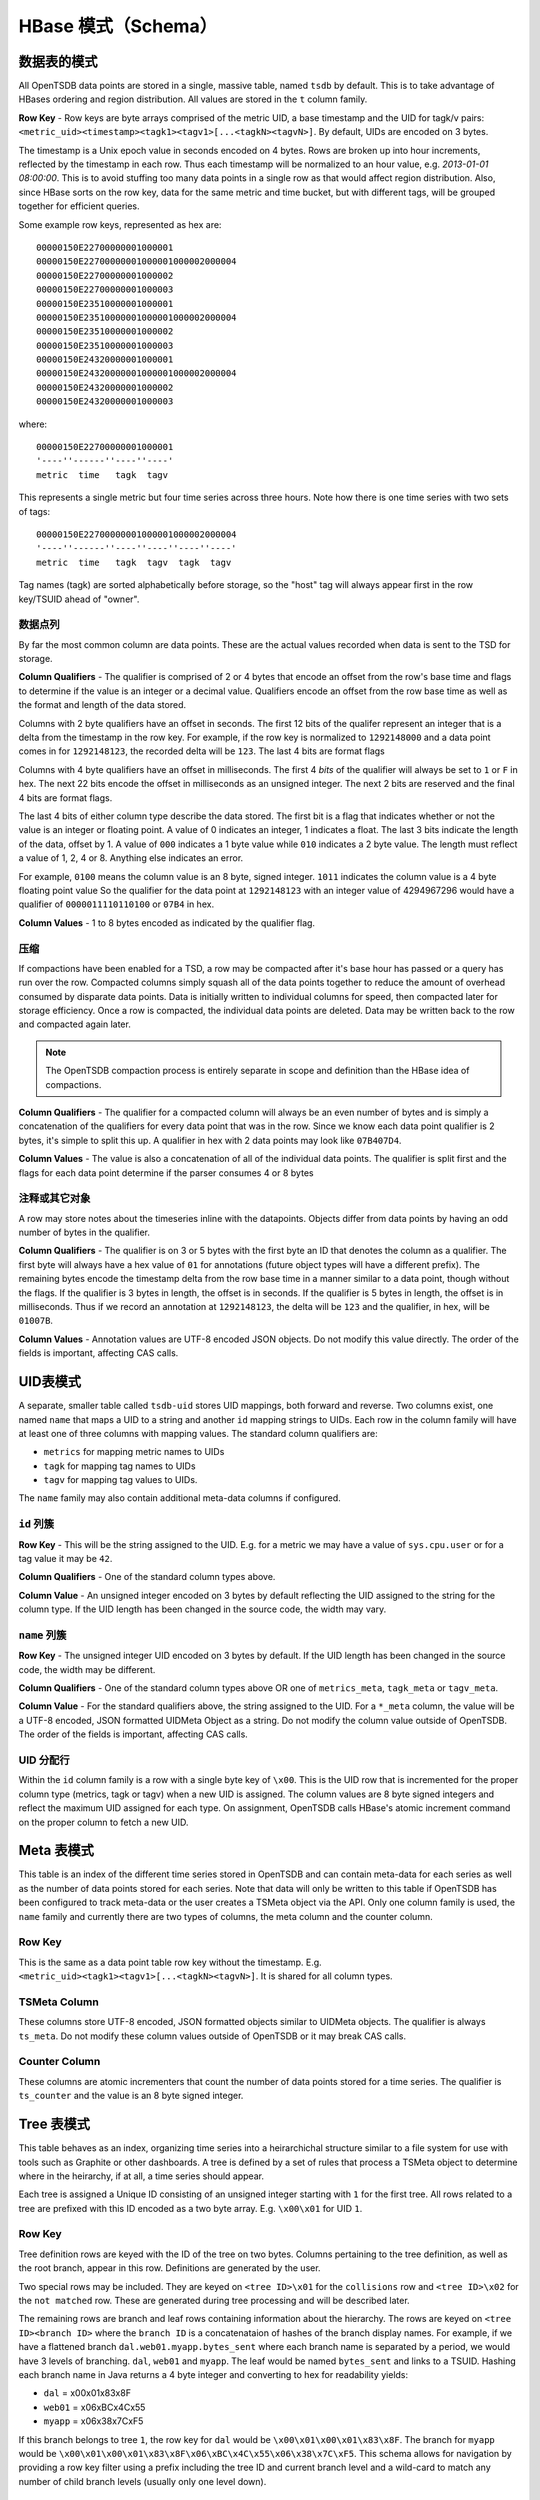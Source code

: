 HBase 模式（Schema）
======================

数据表的模式
^^^^^^^^^^^^^^^^^

All OpenTSDB data points are stored in a single, massive table, named ``tsdb`` by default. This is to take advantage of HBases ordering and region distribution. All values are stored in the ``t`` column family.

**Row Key** - Row keys are byte arrays comprised of the metric UID, a base timestamp and the UID for tagk/v pairs:  ``<metric_uid><timestamp><tagk1><tagv1>[...<tagkN><tagvN>]``. By default, UIDs are encoded on 3 bytes. 

The timestamp is a Unix epoch value in seconds encoded on 4 bytes. Rows are broken up into hour increments, reflected by the timestamp in each row. Thus each timestamp will be normalized to an hour value, e.g. *2013-01-01 08:00:00*. This is to avoid stuffing too many data points in a single row as that would affect region distribution. Also, since HBase sorts on the row key, data for the same metric and time bucket, but with different tags, will be grouped together for efficient queries.

Some example row keys, represented as hex are:

::
  
  00000150E22700000001000001
  00000150E22700000001000001000002000004
  00000150E22700000001000002
  00000150E22700000001000003
  00000150E23510000001000001
  00000150E23510000001000001000002000004
  00000150E23510000001000002
  00000150E23510000001000003
  00000150E24320000001000001
  00000150E24320000001000001000002000004
  00000150E24320000001000002
  00000150E24320000001000003

where:

::
  
  00000150E22700000001000001
  '----''------''----''----'
  metric  time   tagk  tagv

This represents a single metric but four time series across three hours. Note how there is one time series with two sets of tags: 

::

  00000150E22700000001000001000002000004
  '----''------''----''----''----''----'
  metric  time   tagk  tagv  tagk  tagv
  
Tag names (tagk) are sorted alphabetically before storage, so the "host" tag will always appear first in the row key/TSUID ahead of "owner".

数据点列
------------------

By far the most common column are data points. These are the actual values recorded when data is sent to the TSD for storage. 

**Column Qualifiers** - The qualifier is comprised of 2 or 4 bytes that encode an offset from the row's base time and flags to determine if the value is an integer or a decimal value. Qualifiers encode an offset from the row base time as well as the format and length of the data stored.

Columns with 2 byte qualifiers have an offset in seconds. The first 12 bits of the qualifer represent an integer that is a delta from the timestamp in the row key. For example, if the row key is normalized to ``1292148000`` and a data point comes in for ``1292148123``, the recorded delta will be ``123``. The last 4 bits are format flags

Columns with 4 byte qualifiers have an offset in milliseconds. The first 4 *bits* of the qualifier will always be set to ``1`` or ``F`` in hex. The next 22 bits encode the offset in milliseconds as an unsigned integer. The next 2 bits are reserved and the final 4 bits are format flags.

The last 4 bits of either column type describe the data stored. The first bit is a flag that indicates whether or not the value is an integer or floating point. A value of 0 indicates an integer, 1 indicates a float. The last 3 bits indicate the length of the data, offset by 1. A value of ``000`` indicates a 1 byte value while ``010`` indicates a 2 byte value. The length must reflect a value of 1, 2, 4 or 8. Anything else indicates an error.

For example, ``0100`` means the column value is an 8 byte, signed integer. ``1011`` indicates the column value is a 4 byte floating point value So the qualifier for the data point at ``1292148123`` with an integer value of 4294967296 would have a qualifier of ``0000011110110100`` or ``07B4`` in hex.

**Column Values** - 1 to 8 bytes encoded as indicated by the qualifier flag.

压缩
-----------

If compactions have been enabled for a TSD, a row may be compacted after it's base hour has passed or a query has run over the row. Compacted columns simply squash all of the data points together to reduce the amount of overhead consumed by disparate data points. Data is initially written to individual columns for speed, then compacted later for storage efficiency. Once a row is compacted, the individual data points are deleted. Data may be written back to the row and compacted again later.

.. Note:: The OpenTSDB compaction process is entirely separate in scope and definition than the HBase idea of compactions.

**Column Qualifiers** - The qualifier for a compacted column will always be an even number of bytes and is simply a concatenation of the qualifiers for every data point that was in the row. Since we know each data point qualifier is 2 bytes, it's simple to split this up. A qualifier in hex with 2 data points may look like ``07B407D4``.

**Column Values** - The value is also a concatenation of all of the individual data points. The qualifier is split first and the flags for each data point determine if the parser consumes 4 or 8 bytes 

注释或其它对象
----------------------------

A row may store notes about the timeseries inline with the datapoints. Objects differ from data points by having an odd number of bytes in the qualifier.

**Column Qualifiers** - The qualifier is on 3 or 5 bytes with the first byte an ID that denotes the column as a qualifier. The first byte will always have a hex value of ``01`` for annotations (future object types will have a different prefix). The remaining bytes encode the timestamp delta from the row base time in a manner similar to a data point, though without the flags. If the qualifier is 3 bytes in length, the offset is in seconds. If the qualifier is 5 bytes in length, the offset is in milliseconds. Thus if we record an annotation at ``1292148123``, the delta will be ``123`` and the qualifier, in hex, will be ``01007B``. 

**Column Values** - Annotation values are UTF-8 encoded JSON objects. Do not modify this value directly. The order of the fields is important, affecting CAS calls. 

UID表模式
^^^^^^^^^^^^^^^^

A separate, smaller table called ``tsdb-uid`` stores UID mappings, both forward and reverse. Two columns exist, one named ``name`` that maps a UID to a string and another ``id`` mapping strings to UIDs. Each row in the column family will have at least one of three columns with mapping values. The standard column qualifiers are:

* ``metrics`` for mapping metric names to UIDs
* ``tagk`` for mapping tag names to UIDs
* ``tagv`` for mapping tag values to UIDs.

The ``name`` family may also contain additional meta-data columns if configured.

``id`` 列簇
--------------------

**Row Key** - This will be the string assigned to the UID. E.g. for a metric we may have a value of ``sys.cpu.user`` or for a tag value it may be ``42``. 

**Column Qualifiers** - One of the standard column types above.

**Column Value** - An unsigned integer encoded on 3 bytes by default reflecting the UID assigned to the string for the column type. If the UID length has been changed in the source code, the width may vary.

``name`` 列簇
----------------------

**Row Key** - The unsigned integer UID encoded on 3 bytes by default. If the UID length has been changed in the source code, the width may be different.

**Column Qualifiers** - One of the standard column types above OR one of ``metrics_meta``, ``tagk_meta`` or ``tagv_meta``.

**Column Value** - For the standard qualifiers above, the string assigned to the UID. For a ``*_meta`` column, the value will be a UTF-8 encoded, JSON formatted UIDMeta Object as a string. Do not modify the column value outside of OpenTSDB. The order of the fields is important, affecting CAS calls.

UID 分配行
------------------

Within the ``id`` column family is a row with a single byte key of ``\x00``. This is the UID row that is incremented for the proper column type (metrics, tagk or tagv) when a new UID is assigned. The column values are 8 byte signed integers and reflect the maximum UID assigned for each type. On assignment, OpenTSDB calls HBase's atomic increment command on the proper column to fetch a new UID.

Meta 表模式
^^^^^^^^^^^^^^^^^

This table is an index of the different time series stored in OpenTSDB and can contain meta-data for each series as well as the number of data points stored for each series. Note that data will only be written to this table if OpenTSDB has been configured to track meta-data or the user creates a TSMeta object via the API. Only one column family is used, the ``name`` family and currently there are two types of columns, the meta column and the counter column.

Row Key
-------

This is the same as a data point table row key without the timestamp. E.g. ``<metric_uid><tagk1><tagv1>[...<tagkN><tagvN>]``. It is shared for all column types.

TSMeta Column
-------------

These columns store UTF-8 encoded, JSON formatted objects similar to UIDMeta objects. The qualifier is always ``ts_meta``. Do not modify these column values outside of OpenTSDB or it may break CAS calls.

Counter Column
---------------------

These columns are atomic incrementers that count the number of data points stored for a time series. The qualifier is ``ts_counter`` and the value is an 8 byte signed integer.

Tree 表模式
^^^^^^^^^^^^^^^^^

This table behaves as an index, organizing time series into a heirarchichal structure similar to a file system for use with tools such as Graphite or other dashboards. A tree is defined by a set of rules that process a TSMeta object to determine where in the heirarchy, if at all, a time series should appear. 

Each tree is assigned a Unique ID consisting of an unsigned integer starting with ``1`` for the first tree. All rows related to a tree are prefixed with this ID encoded as a two byte array. E.g. ``\x00\x01`` for UID ``1``.

Row Key
-------

Tree definition rows are keyed with the ID of the tree on two bytes. Columns pertaining to the tree definition, as well as the root branch, appear in this row. Definitions are generated by the user.

Two special rows may be included. They are keyed on ``<tree ID>\x01`` for the ``collisions`` row and ``<tree ID>\x02`` for the ``not matched`` row. These are generated during tree processing and will be described later.

The remaining rows are branch and leaf rows containing information about the hierarchy. The rows are keyed on ``<tree ID><branch ID>`` where the ``branch ID`` is a concatenataion of hashes of the branch display names. For example, if we have a flattened branch ``dal.web01.myapp.bytes_sent`` where each branch name is separated by a period, we would have 3 levels of branching. ``dal``, ``web01`` and ``myapp``. The leaf would be named ``bytes_sent`` and links to a TSUID. Hashing each branch name in Java returns a 4 byte integer and converting to hex for readability yields:

* ``dal`` = \x00\x01\x83\x8F 
* ``web01`` = \x06\xBC\x4C\x55
* ``myapp`` = \x06\x38\x7C\xF5

If this branch belongs to tree ``1``, the row key for ``dal`` would be ``\x00\x01\x00\x01\x83\x8F``. The branch for ``myapp`` would be ``\x00\x01\x00\x01\x83\x8F\x06\xBC\x4C\x55\x06\x38\x7C\xF5``. This schema allows for navigation by providing a row key filter using a prefix including the tree ID and current branch level and a wild-card to match any number of child branch levels (usually only one level down).

Tree Column
-----------

A Tree is defined as a UTF-8 encoded JSON object in the ``tree`` column of a tree row (identified by the tree's ID). The object contains descriptions and configuration settings for processing time series through the tree. Do not modify this object outside of OpenTSDB as it may break CAS calls.

Rule Column
-----------

In the tree row there are 0 or more rule columns that define a specific processing task on a time series. These columns are also UTF-8 encoded JSON objects and are modified with CAS calls. The qualifier id of the format ``rule:<level>:<order>`` where ``<level>`` is the main processing order of a rule in the set (starting at 0) and ``order`` is the processing order of a rule (starting at 0) within a given level. For example ``rule:1:0`` defines a rule at level 1 and order 0.

Tree 碰撞 Column
---------------------

If collision storage is enabled for a tree, a column is recorded for each time series that would have created a leaf that was already created for a previous time series. These columns are used to debug rule sets and only appear rin the collision row for a tree. The qualifier is of the format ``tree_collision:<tsuid>`` where the TSUID is a byte array representing the time series identifier. This allows for a simple ``getRequest`` call to determine if a particular time series did not appear in a tree due to a collision. The value of a colission column is the byte array of the TSUID that was recorded as a leaf.

不匹配 Column
------------------

Similar to collisions, when enabled for a tree, a column can be recorded for each time series that failed to match any rules in the rule set and therefore, did not appear in the tree. These columns only appear in the not matched row for a tree. The qualifier is of the format ``tree_not_matched:<TSUID>`` where the TSUID is a byte array representing the time series identifier. The value of a not matched column is the byte array of the TSUID that failed to match a rule.

分支 Column
-------------

Branch columns have the qualifier ``branch`` and contain a UTF-8 JSON encoded object describing the current branch and any child branches that may exist. A branch column may appear in any row except the collision or not matched columns. Branches in the tree definition row are the ``root`` branch and link to the first level of child branches. These links are used to traverse the heirarchy.

叶子 Column
-----------

Leaves are mappings to specific time series and represent the end of a hierarchy. Leaf columns have a qualifier format of ``leaf:<TSUID>`` where the TUID is a byte array representing the time series identifier. The value of a leaf is a UTF-8 encoded JSON object describing the leaf. Leaves may appear in any row other than the collision or not matched rows.
